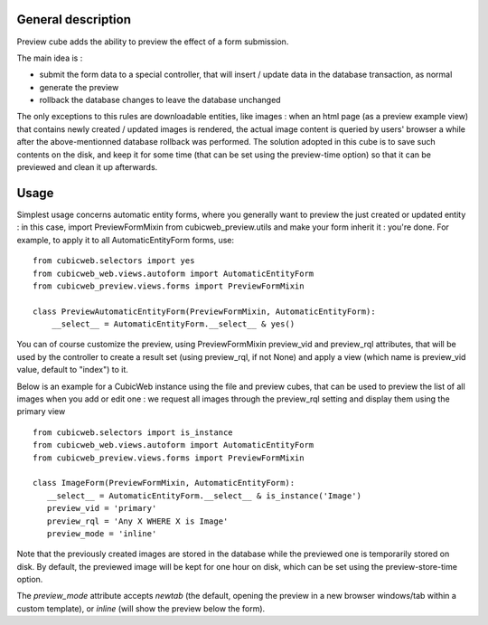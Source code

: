===================
General description
===================

Preview cube adds the ability to preview the effect of a form submission.

The main idea is :

* submit the form data to a special controller, that will
  insert / update data in the database transaction, as normal

* generate the preview

* rollback the database changes to leave the database unchanged

The only exceptions to this rules are downloadable entities, like images : when
an html page (as a preview example view) that contains newly created / updated
images is rendered, the actual image content is queried by users' browser a
while after the above-mentionned database rollback was performed. The solution
adopted in this cube is to save such contents on the disk, and keep it for some
time (that can be set using the preview-time option) so that it can be previewed
and clean it up afterwards.

=====
Usage
=====

Simplest usage concerns automatic entity forms, where you generally want to
preview the just created or updated entity : in this case, import
PreviewFormMixin from cubicweb_preview.utils and make your form inherit it :
you're done. For example, to apply it to all AutomaticEntityForm forms, use::

 from cubicweb.selectors import yes
 from cubicweb_web.views.autoform import AutomaticEntityForm
 from cubicweb_preview.views.forms import PreviewFormMixin

 class PreviewAutomaticEntityForm(PreviewFormMixin, AutomaticEntityForm):
     __select__ = AutomaticEntityForm.__select__ & yes()

You can of course customize the preview, using PreviewFormMixin preview_vid
and preview_rql attributes, that will be used by the controller to create a
result set (using preview_rql, if not None) and apply a view (which name is
preview_vid value, default to "index") to it.

Below is an example for a CubicWeb instance using the file and preview cubes,
that can be used to preview the list of all images when you add or edit one :
we request all images through the preview_rql setting and display them using
the primary view ::

  from cubicweb.selectors import is_instance
  from cubicweb_web.views.autoform import AutomaticEntityForm
  from cubicweb_preview.views.forms import PreviewFormMixin

  class ImageForm(PreviewFormMixin, AutomaticEntityForm):
     __select__ = AutomaticEntityForm.__select__ & is_instance('Image')
     preview_vid = 'primary'
     preview_rql = 'Any X WHERE X is Image'
     preview_mode = 'inline'

Note that the previously created images are stored in the database while the
previewed one is temporarily stored on disk. By default, the previewed image
will be kept for one hour on disk, which can be set using the preview-store-time
option.

The `preview_mode` attribute accepts `newtab` (the default, opening
the preview in a new browser windows/tab within a custom template), or
`inline` (will show the preview below the form).


